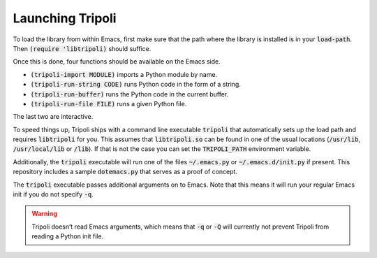 =================
Launching Tripoli
=================

To load the library from within Emacs, first make sure that the path where the
library is installed is in your :code:`load-path`. Then :code:`(require
'libtripoli)` should suffice.

Once this is done, four functions should be available on the Emacs side.

- :code:`(tripoli-import MODULE)` imports a Python module by name.
- :code:`(tripoli-run-string CODE)` runs Python code in the form of a string.
- :code:`(tripoli-run-buffer)` runs the Python code in the current buffer.
- :code:`(tripoli-run-file FILE)` runs a given Python file.

The last two are interactive.

To speed things up, Tripoli ships with a command line executable :code:`tripoli`
that automatically sets up the load path and requires :code:`libtripoli` for
you. This assumes that :code:`libtripoli.so` can be found in one of the usual
locations (:code:`/usr/lib`, :code:`/usr/local/lib` or :code:`/lib`). If that is
not the case you can set the :code:`TRIPOLI_PATH` environment variable.

Additionally, the :code:`tripoli` executable will run one of the files
:code:`~/.emacs.py` or :code:`~/.emacs.d/init.py` if present. This repository
includes a sample :code:`dotemacs.py` that serves as a proof of concept.

The :code:`tripoli` executable passes additional arguments on to Emacs. Note
that this means it will run your regular Emacs init if you do not specify
:code:`-q`.

.. warning::
   Tripoli doesn’t read Emacs arguments, which means that :code:`-q` or
   :code:`-Q` will currently not prevent Tripoli from reading a Python init
   file.
